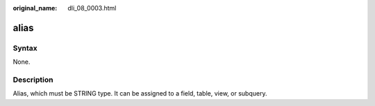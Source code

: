 :original_name: dli_08_0003.html

.. _dli_08_0003:

alias
=====

Syntax
------

None.

Description
-----------

Alias, which must be STRING type. It can be assigned to a field, table, view, or subquery.

